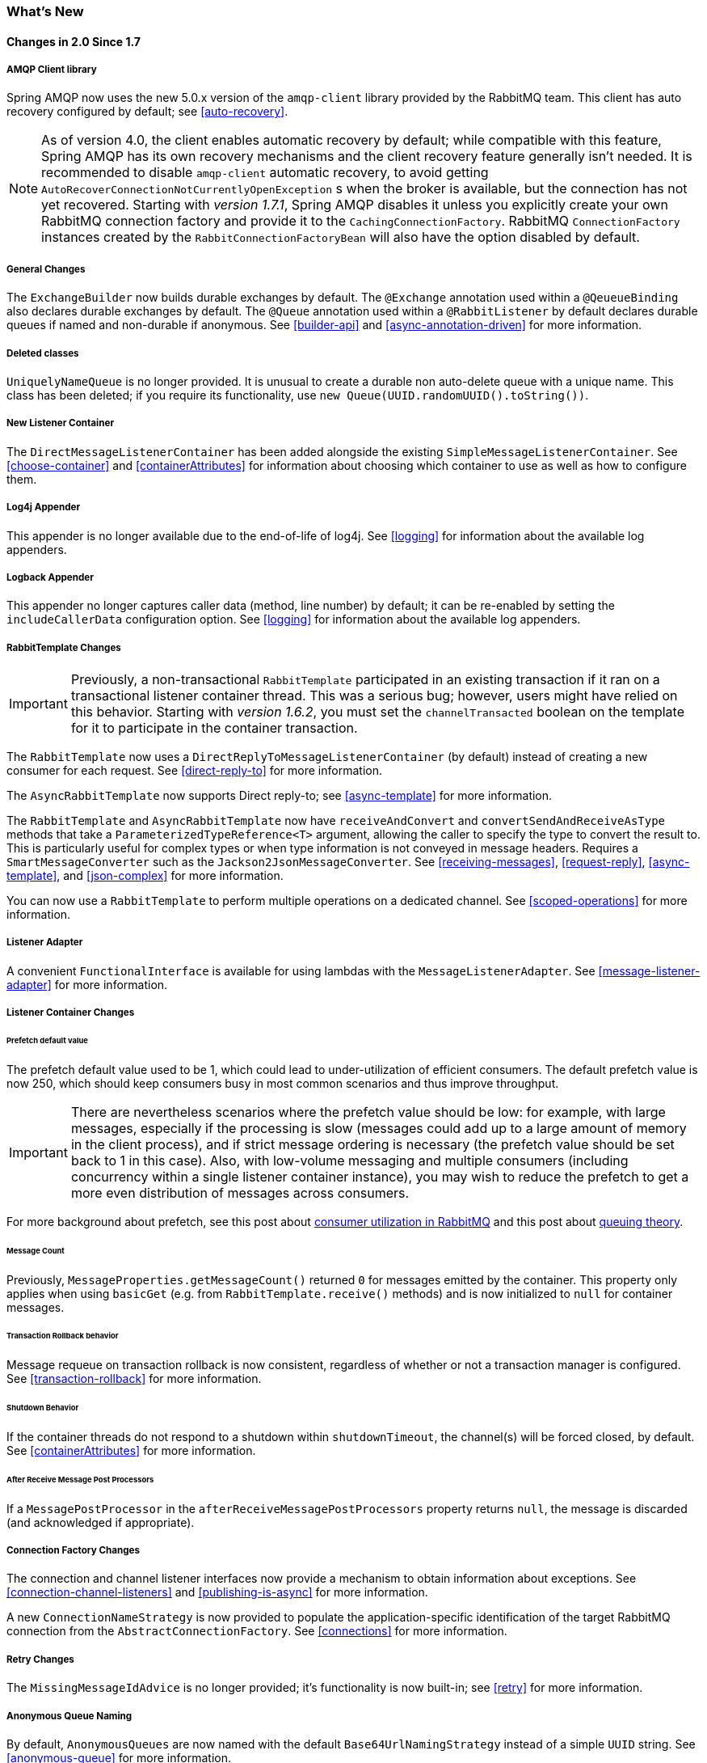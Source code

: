 [[whats-new]]
=== What's New

==== Changes in 2.0 Since 1.7

===== AMQP Client library

Spring AMQP now uses the new 5.0.x version of the `amqp-client` library provided by the RabbitMQ team.
This client has auto recovery configured by default; see <<auto-recovery>>.

NOTE: As of version 4.0, the client enables automatic recovery by default; while compatible with this feature, Spring AMQP has its own recovery mechanisms and the client recovery feature generally isn't needed.
It is recommended to disable `amqp-client` automatic recovery, to avoid getting `AutoRecoverConnectionNotCurrentlyOpenException` s when the broker is available, but the connection has not yet recovered.
Starting with _version 1.7.1_, Spring AMQP disables it unless you explicitly create your own RabbitMQ connection factory and provide it to the `CachingConnectionFactory`.
RabbitMQ `ConnectionFactory` instances created by the `RabbitConnectionFactoryBean` will also have the option disabled by default.

===== General Changes

The `ExchangeBuilder` now builds durable exchanges by default.
The `@Exchange` annotation used within a `@QeueueBinding` also declares durable exchanges by default.
The `@Queue` annotation used within a `@RabbitListener` by default declares durable queues if named and non-durable if anonymous.
See <<builder-api>> and <<async-annotation-driven>> for more information.

===== Deleted classes

`UniquelyNameQueue` is no longer provided. It is unusual to create a durable non auto-delete queue with a unique name.
This class has been deleted; if you require its functionality, use `new Queue(UUID.randomUUID().toString())`.

===== New Listener Container

The `DirectMessageListenerContainer` has been added alongside the existing `SimpleMessageListenerContainer`.
See <<choose-container>> and <<containerAttributes>> for information about choosing which container to use as well as how to configure them.


===== Log4j Appender

This appender is no longer available due to the end-of-life of log4j.
See <<logging>> for information about the available log appenders.

===== Logback Appender

This appender no longer captures caller data (method, line number) by default; it can be re-enabled by setting the `includeCallerData` configuration option.
See <<logging>> for information about the available log appenders.


===== RabbitTemplate Changes

IMPORTANT: Previously, a non-transactional `RabbitTemplate` participated in an existing transaction if it ran on a transactional listener container thread.
This was a serious bug; however, users might have relied on this behavior.
Starting with _version 1.6.2_, you must set the `channelTransacted` boolean on the template for it to participate in the container transaction.

The `RabbitTemplate` now uses a `DirectReplyToMessageListenerContainer` (by default) instead of creating a new consumer for each request.
See <<direct-reply-to>> for more information.

The `AsyncRabbitTemplate` now supports Direct reply-to; see <<async-template>> for more information.

The `RabbitTemplate` and `AsyncRabbitTemplate` now have `receiveAndConvert` and `convertSendAndReceiveAsType` methods that take a `ParameterizedTypeReference<T>` argument, allowing the caller to specify the type to convert the result to.
This is particularly useful for complex types or when type information is not conveyed in message headers.
Requires a `SmartMessageConverter` such as the `Jackson2JsonMessageConverter`.
See <<receiving-messages>>, <<request-reply>>, <<async-template>>, and <<json-complex>> for more information.

You can now use a `RabbitTemplate` to perform multiple operations on a dedicated channel.
See <<scoped-operations>> for more information.

===== Listener Adapter

A convenient `FunctionalInterface` is available for using lambdas with the `MessageListenerAdapter`.
See <<message-listener-adapter>> for more information.

===== Listener Container Changes

====== Prefetch default value

The prefetch default value used to be 1, which could lead to under-utilization of efficient consumers.
The default prefetch value is now 250, which should keep consumers busy in most common scenarios and
thus improve throughput.

IMPORTANT: There are nevertheless scenarios where the prefetch value should
be low: for example, with large messages, especially if the processing is slow (messages could add up
to a large amount of memory in the client process), and if strict message ordering is necessary
(the prefetch value should be set back to 1 in this case).
Also, with low-volume messaging and multiple consumers (including concurrency within a single listener container instance), you may wish to reduce the prefetch to get a more even distribution of messages across consumers.

For more background about prefetch, see this post about https://www.rabbitmq.com/blog/2014/04/14/finding-bottlenecks-with-rabbitmq-3-3/[consumer utilization in RabbitMQ]
and this post about https://www.rabbitmq.com/blog/2012/05/11/some-queuing-theory-throughput-latency-and-bandwidth/[queuing theory].

====== Message Count

Previously, `MessageProperties.getMessageCount()` returned `0` for messages emitted by the container.
This property only applies when using `basicGet` (e.g. from `RabbitTemplate.receive()` methods) and is now initialized to `null` for container messages.

====== Transaction Rollback behavior

Message requeue on transaction rollback is now consistent, regardless of whether or not a transaction manager is configured.
See <<transaction-rollback>> for more information.

====== Shutdown Behavior

If the container threads do not respond to a shutdown within `shutdownTimeout`, the channel(s) will be forced closed, by default.
See <<containerAttributes>> for more information.

====== After Receive Message Post Processors

If a `MessagePostProcessor` in the `afterReceiveMessagePostProcessors` property returns `null`, the message is discarded (and acknowledged if appropriate).

===== Connection Factory Changes

The connection and channel listener interfaces now provide a mechanism to obtain information about exceptions.
See <<connection-channel-listeners>> and <<publishing-is-async>> for more information.

A new `ConnectionNameStrategy` is now provided to populate the application-specific identification of the target RabbitMQ connection from the `AbstractConnectionFactory`.
See <<connections>> for more information.

===== Retry Changes

The `MissingMessageIdAdvice` is no longer provided; it's functionality is now built-in; see <<retry>> for more information.

===== Anonymous Queue Naming

By default, `AnonymousQueues` are now named with the default `Base64UrlNamingStrategy` instead of a simple `UUID` string.
See <<anonymous-queue>> for more information.

===== @RabbitListener Changes

You can now provide simple queue declarations (only bound to the default exchange) in `@RabbitListener` annotations.
See <<async-annotation-driven>> for more information.

You can now configure `@RabbitListener` annotations so that any exceptions thrown will be returned to the sender.
You can also configure a `RabbitListenerErrorHandler` to handle exceptions.
See <<annotation-error-handling>> for more information.

You can now bind a queue with multiple routing keys when using the `@QueueBinding` annotation.
Also `@QueueBinding.exchange()` now supports custom exchange types and declares durable exchanges by default.

You can now set the `concurrency` of the listener container at the annotation level rather than having to configure a different container factory for different concurrency settings.

You can now set the `autoStartup` property of the listener container at the annotation level, overriding the default setting in the container factory.

See <<async-annotation-driven>> for more information.

===== Container Conditional Rollback

When using an external transaction manager (e.g. JDBC), rule-based rollback is now supported when providing the container with a transaction attribute.
It is also now more flexible when using a transaction advice.
See <<conditional-rollback>> for more information.

===== Remove Jackson 1.x support

Deprecated in previous versions, Jackson `1.x` converters and related components have now been deleted; use similar components based on Jackson 2.x.
See <<json-message-converter>> for more information.

===== JSON Message Converter

When the `__TypeId__` is set to `Hashtable` for an inbound JSON message, the default conversion type is now `LinkedHashMap`; previously it was `Hashtable`.
To revert to a `Hashtable` use `setDefaultMapType` on the `DefaultClassMapper`.

===== XML Parsers

When parsing `Queue` and `Exchange` XML components, the parsers no longer register the `name` attribute value as a bean alias if an `id` attribute is present.
See <<note-id-name>> for more information.

===== Blocked Connection
The `com.rabbitmq.client.BlockedListener` can now be injected into the `org.springframework.amqp.rabbit.connection.Connection` object.
Also the `ConnectionBlockedEvent` and `ConnectionUnblockedEvent` events are emitted by the `ConnectionFactory`, when the connection is blocked or unblocked by the Broker.

See <<connections>> for more information.

==== Earlier Releases

See <<previous-whats-new>> for changes in previous versions.
